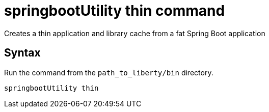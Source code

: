// Copyright (c) 2013, 2020 IBM Corporation and others.
// Licensed under Creative Commons Attribution-NoDerivatives
// 4.0 International (CC BY-ND 4.0)
//   https://creativecommons.org/licenses/by-nd/4.0/
//
// Contributors:
//     IBM Corporation
//
:page-layout: general-reference
:page-type: general
= springbootUtility thin command

Creates a thin application and library cache from a fat Spring Boot application

== Syntax

Run the command from the `path_to_liberty/bin` directory.

----
springbootUtility thin
----
